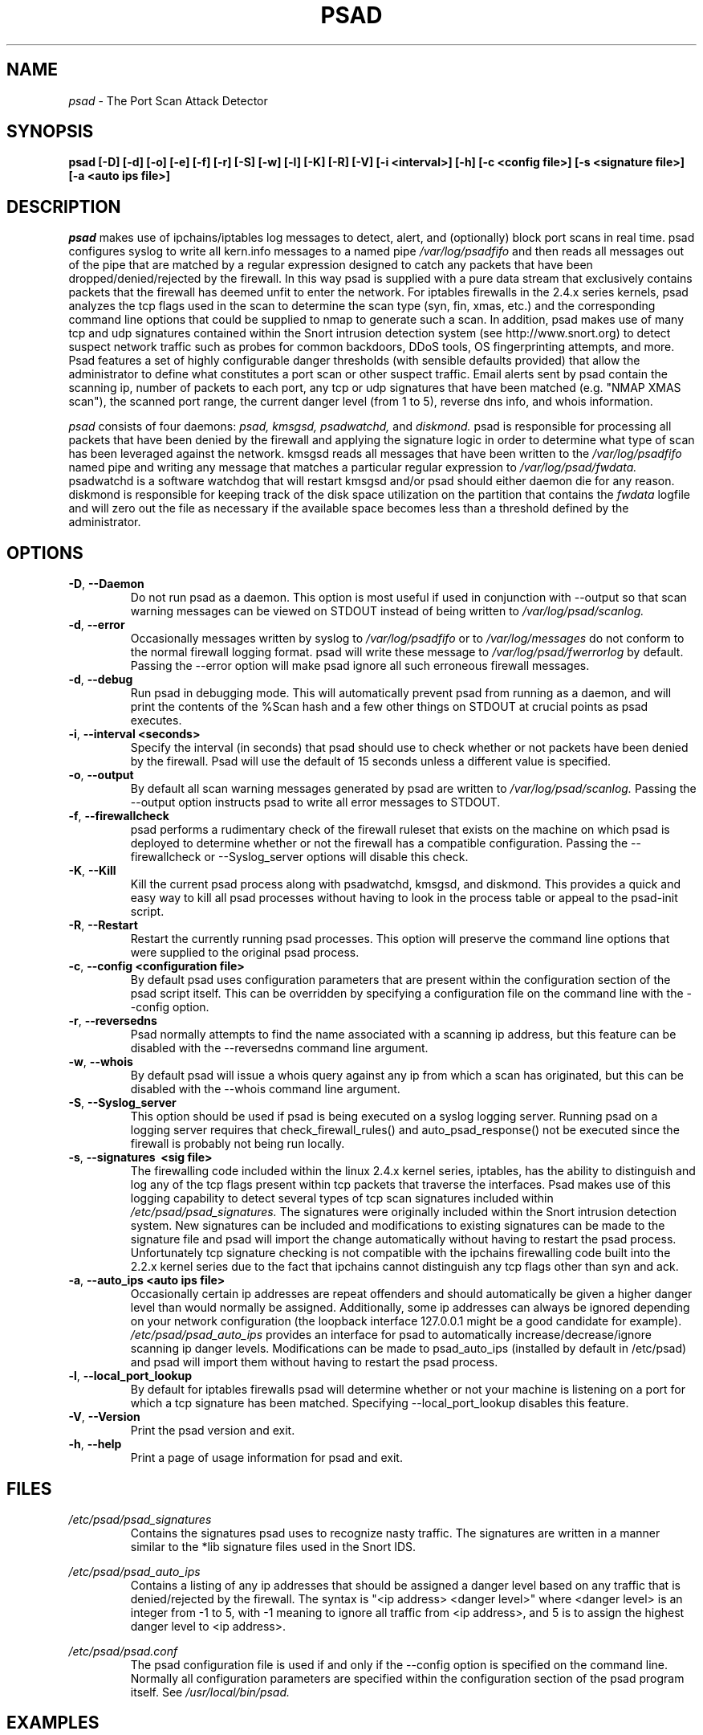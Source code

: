 .\" Process this file with
.\" groff -man -Tascii foo.1
.\"
.TH PSAD 8 "September, 2001" Linux
.SH NAME
.I psad 
\- The Port Scan Attack Detector
.SH SYNOPSIS
.B psad [-D] [-d] [-o] [-e] [-f] [-r] [-S] [-w] [-l] [-K] [-R] [-V] [-i <interval>] [-h] [-c <config file>] [-s <signature file>] [-a <auto ips file>]
.SH DESCRIPTION
.I psad
makes use of ipchains/iptables log messages to detect, alert, and
(optionally) block port scans in real time. psad configures syslog to
write all kern.info messages to a named pipe 
.I /var/log/psadfifo
and then reads all messages out of the pipe that are matched by a regular
expression designed to catch any packets that have been 
dropped/denied/rejected by the firewall. In this way psad is supplied
with a pure data stream that exclusively contains packets that the 
firewall has deemed unfit to enter the network. For iptables 
firewalls in the 2.4.x series kernels, psad analyzes the tcp flags 
used in the scan to determine the scan type (syn, fin, xmas, etc.) 
and the corresponding command line options that could be supplied to 
nmap to generate such a scan. In addition, psad makes use of many tcp 
and udp signatures contained within the Snort intrusion detection 
system (see http://www.snort.org) to detect suspect network traffic such as probes for common 
backdoors, DDoS tools, OS fingerprinting attempts, and more. Psad 
features a set of highly configurable danger thresholds (with sensible 
defaults provided) that allow the administrator to define what constitutes 
a port scan or other suspect traffic. Email alerts sent by psad contain 
the scanning ip, number of packets to each port, any tcp or udp signatures 
that have been matched (e.g. "NMAP XMAS scan"), the scanned port range, 
the current danger level (from 1 to 5), reverse dns info, and whois 
information.

.I psad 
consists of four daemons: 
.I psad, kmsgsd, psadwatchd,
and
.I diskmond. 
psad is responsible for processing all packets that have
been denied by the firewall and applying the signature logic in 
order to determine what type of scan has been leveraged against the
network. kmsgsd reads all messages that have been written to the 
.I /var/log/psadfifo 
named pipe and writing any message that matches a
particular regular expression to 
.I /var/log/psad/fwdata. 
psadwatchd
is a software watchdog that will restart kmsgsd and/or psad should
either daemon die for any reason. diskmond is responsible for 
keeping track of the disk space utilization on the partition that 
contains the 
.I fwdata
logfile and will zero out the file as necessary
if the available space becomes less than a threshold defined by the
administrator.
.SH OPTIONS
.PP
.PD 0
.TP
.BR \-D ", " \-\^\-Daemon
Do not run psad as a daemon. This option is most useful
if used in conjunction with --output so that scan warning messages
can be viewed on STDOUT instead of being written to 
.I /var/log/psad/scanlog.
.TP

.BR \-d ", " \-\^\-error
Occasionally messages written by syslog to
.I /var/log/psadfifo
or to 
.I /var/log/messages 
do not conform to the normal firewall logging format. psad 
will write these message to 
.I /var/log/psad/fwerrorlog 
by default. Passing the --error option will make psad ignore 
all such erroneous firewall messages.
.TP

.BR \-d ", " \-\^\-debug
Run psad in debugging mode. This will automatically prevent
psad from running as a daemon, and will print the contents
of the %Scan hash and a few other things on STDOUT at crucial 
points as psad executes.
.TP

.BR \-i ", " \-\^\-interval\ \<seconds>
Specify the interval (in seconds) that psad should use to
check whether or not packets have been denied by the
firewall. Psad will use the default of 15 seconds unless a
different value is specified.
.TP

.BR \-o ", " \-\^\-output
By default all scan warning messages generated by psad are
written to 
.I /var/log/psad/scanlog. 
Passing the --output option instructs psad to write all error 
messages to STDOUT.
.TP

.BR \-f ", " \-\^\-firewallcheck
psad performs a rudimentary check of the firewall ruleset that
exists on the machine on which psad is deployed to determine
whether or not the firewall has a compatible configuration.
Passing the --firewallcheck or --Syslog_server options will 
disable this check.
.TP

.BR \-K ", " \-\^\-Kill
Kill the current psad process along with psadwatchd, kmsgsd,
and diskmond. This provides a quick and easy way to kill
all psad processes without having to look in the process table or
appeal to the psad-init script.
.TP

.BR \-R ", " \-\^\-Restart
Restart the currently running psad processes.  This option will
preserve the command line options that were supplied to the original
psad process. 
.TP

.BR \-c ", " \-\^\-config\ \<configuration\ file>
By default psad uses configuration parameters that are
present within the configuration section of the psad script
itself. This can be overridden by specifying a configuration
file on the command line with the --config option.
.TP

.BR \-r ", " \-\^\-reversedns
Psad normally attempts to find the name associated with a
scanning ip address, but this feature can be disabled with
the --reversedns command line argument.
.TP

.BR \-w ", " \-\^\-whois
By default psad will issue a whois query against any ip from which
a scan has originated, but this can be disabled with the --whois
command line argument.
.TP

.BR \-S ", " \-\^\-Syslog_server
This option should be used if psad is being executed on a syslog 
logging server. Running psad on a logging server requires that 
check_firewall_rules() and auto_psad_response() not be executed 
since the firewall is probably not being run locally.
.TP

.BR \-s ", " \-\^\-signatures\ \ <sig\ file>
The firewalling code included within the linux 2.4.x kernel
series, iptables, has the ability to distinguish and log any
of the tcp flags present within tcp packets that traverse
the interfaces. Psad makes use of this logging capability
to detect several types of tcp scan signatures included
within 
.I /etc/psad/psad_signatures. 
The signatures were
originally included within the Snort intrusion detection
system. New signatures can be included and modifications to existing
signatures can be made to the signature file and psad will import 
the change automatically without having to restart the psad process. 
Unfortunately tcp signature checking is not compatible with the 
ipchains firewalling code built into the 2.2.x kernel series due 
to the fact that ipchains cannot distinguish any tcp flags other 
than syn and ack.
.TP

.BR \-a ", " \-\^\-auto_ips\ \<auto\ ips\ file>
Occasionally certain ip addresses are repeat offenders and
should automatically be given a higher danger level than
would normally be assigned. Additionally, some ip addresses
can always be ignored depending on your network configuration
(the loopback interface 127.0.0.1 might be a good candidate
for example). 
.I /etc/psad/psad_auto_ips
provides an interface for psad to automatically 
increase/decrease/ignore scanning ip danger levels. Modifications
can be made to psad_auto_ips (installed by default in /etc/psad) 
and psad will import them without having to restart the psad process.
.TP

.BR \-l ", " \-\^\-local_port_lookup
By default for iptables firewalls psad will determine whether
or not your machine is listening on a port for which a tcp
signature has been matched. Specifying --local_port_lookup 
disables this feature.
.TP

.BR \-V ", " \-\^\-Version
Print the psad version and exit.
.TP

.BR \-h ", " \-\^\-help
Print a page of usage information for psad and exit.

.SH FILES
.I /etc/psad/psad_signatures
.RS
Contains the signatures psad uses to recognize nasty traffic. The
signatures are written in a manner similar to the *lib signature
files used in the Snort IDS.
.RE

.I /etc/psad/psad_auto_ips
.RS
Contains a listing of any ip addresses that should be assigned
a danger level based on any traffic that is denied/rejected by the
firewall. The syntax is "<ip address> <danger level>" where 
<danger level> is an integer from -1 to 5, with -1 meaning to ignore
all traffic from <ip address>, and 5 is to assign the highest danger
level to <ip address>.
.RE

.I /etc/psad/psad.conf
.RS
The psad configuration file is used if and only if the --config 
option is specified on the command line. Normally all configuration
parameters are specified within the configuration section of the psad
program itself. See
.I /usr/local/bin/psad.

.SH EXAMPLES
The following examples illustrate the command line arguments that could
be supplied to psad in a few situations:

Signature checking and automatic ip danger level assignment (best for
most situations):

.B psad -s /etc/psad/psad_signatures -a /etc/psad/psad_auto_ips

Disable the firewall check and the local port lookup subroutines; most useful 
if psad is deployed on a syslog logging server:

.B psad --Syslog --local_port_lookup

Disable reverse dns and whois lookups of scanning ip addresses; most useful
if speed of psad is the main concern:

.B psad --reversedns --whois

.SH DEPENDENCIES
.I psad
requires that ipchains/iptables is configured with a "drop/deny/reject 
and log" policy for any traffic that is not explicitly allowed through.
This is consistent with a secure network configuration since all traffic 
that has not been explicitly allowed should be blocked by the firewall
ruleset. By default, psad attempts to determine whether or not the 
firewall has been configured in this way. This feature can be disabled with 
the --firewallcheck or --Syslog_server options. The --Syslog_server option
is useful if psad is running on a syslog logging server that is separate 
from the firewall. For more information on compatible ipchains/iptables
rulesets, see the
.I FW.EXAMPLES
file that is bundled with the psad source distribution.

.SH DIAGNOSTICS
The --debug option can be used to display crucial information
about the psad data structures on STDOUT as a scan generates firewall
log messages. --debug disables daemon mode execution.

Another more effective way to peer into the runtime execution of psad
is to send (as root) a USR1 signal to the psad process which will 
cause psad to dump the contents of the %Scan hash to
.I /var/log/psad/scan_hash.$$ 
where 
.I $$ 
represents the pid of the psad process.

.SH "SEE ALSO"
.BR ipchains (8),
.BR iptables (8),
.BR snort (8),
.BR nmap (1)

.SH AUTHOR
Michael B. Rash <mbr@cipherdyne.com>

.SH BUGS
Send bug reports to mbr@cipherdyne.com. Suggestions and/or comments are
always welcome as well.

If $ENABLE_PERSISTENCE="Y", the scan data structures can become
large over time and consume lots of memory depending on the popularity
of your machine/site. Restarting psad solves this problem of course,
but a better way is on the TODO list.

.SH DISTRIBUTION 
.I psad 
is distributed under the GNU General Public License (GPL), and the latest
version may be downloaded from
.I http://www.cipherdyne.com
